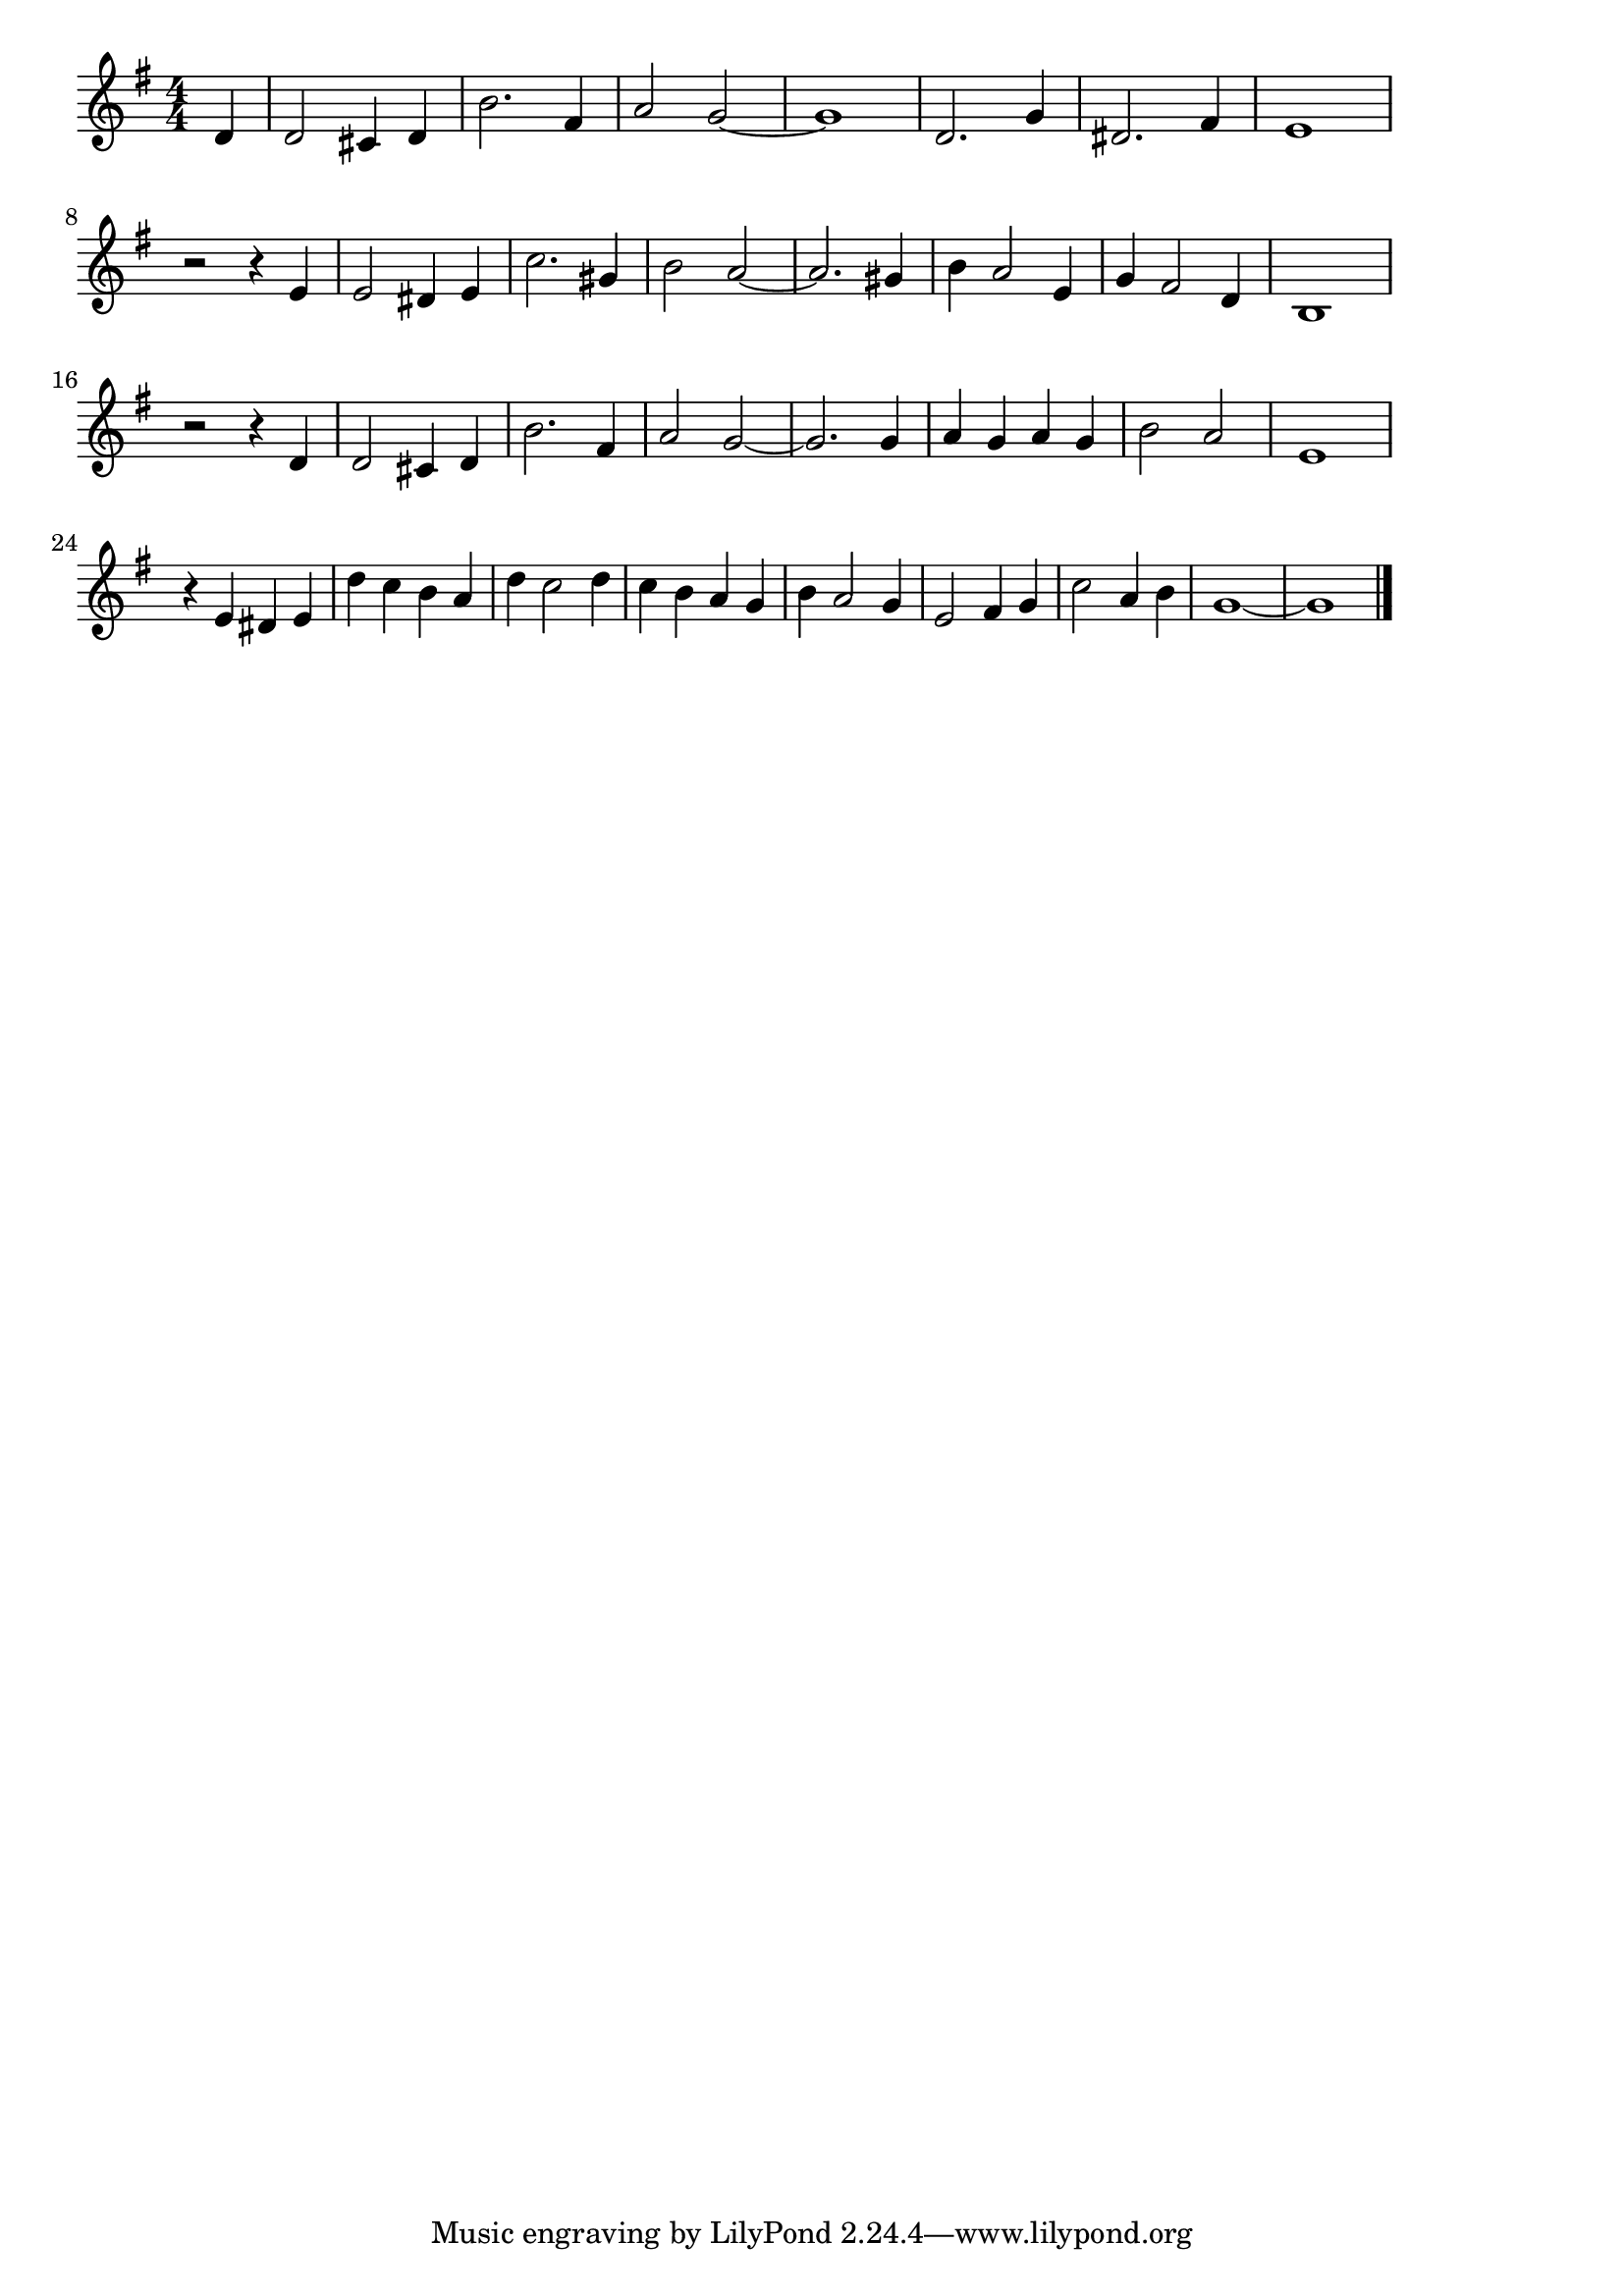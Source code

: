 \version "2.18.2"

% 夢はひそかに(ディズニー シンデレラ)
% \index{ゆめはひそかに@夢はひそかに(ディズニー シンデレラ)}
% \index{でぃずにー@夢はひそかに(ディズニー シンデレラ)}

\score {

\layout {
line-width = #170
indent = 0\mm
}

\relative c' {
\key g \major
\time 4/4
\set Score.tempoHideNote = ##t
\tempo 4=120
\numericTimeSignature
\partial 4

d |
d2 cis4 d |
b'2. fis4 |
a2 g2 ~ |
g1 |
d2. g4 |
dis2. fis4 |
e1 |
\break
r2 r4 e |
e2 dis4 e |
c'2. gis4 |
b2 a2 ~ |
a2. gis4 |
b a2 e4 |
g fis2 d4 |
b1 |
\break
r2 r4 d |
d2 cis4 d |
b'2. fis4 |
a2 g2 ~ |
g2. g4 |
a g a g |
b2 a |
e1 |
\break
r4 e dis e |
d' c b a |
d c2 d4 |
c b a g |
b a2 g4 |
e2 fis4 g |
c2 a4 b |
g1 ~ |
g1 |

\bar "|."
}

\midi {}

}